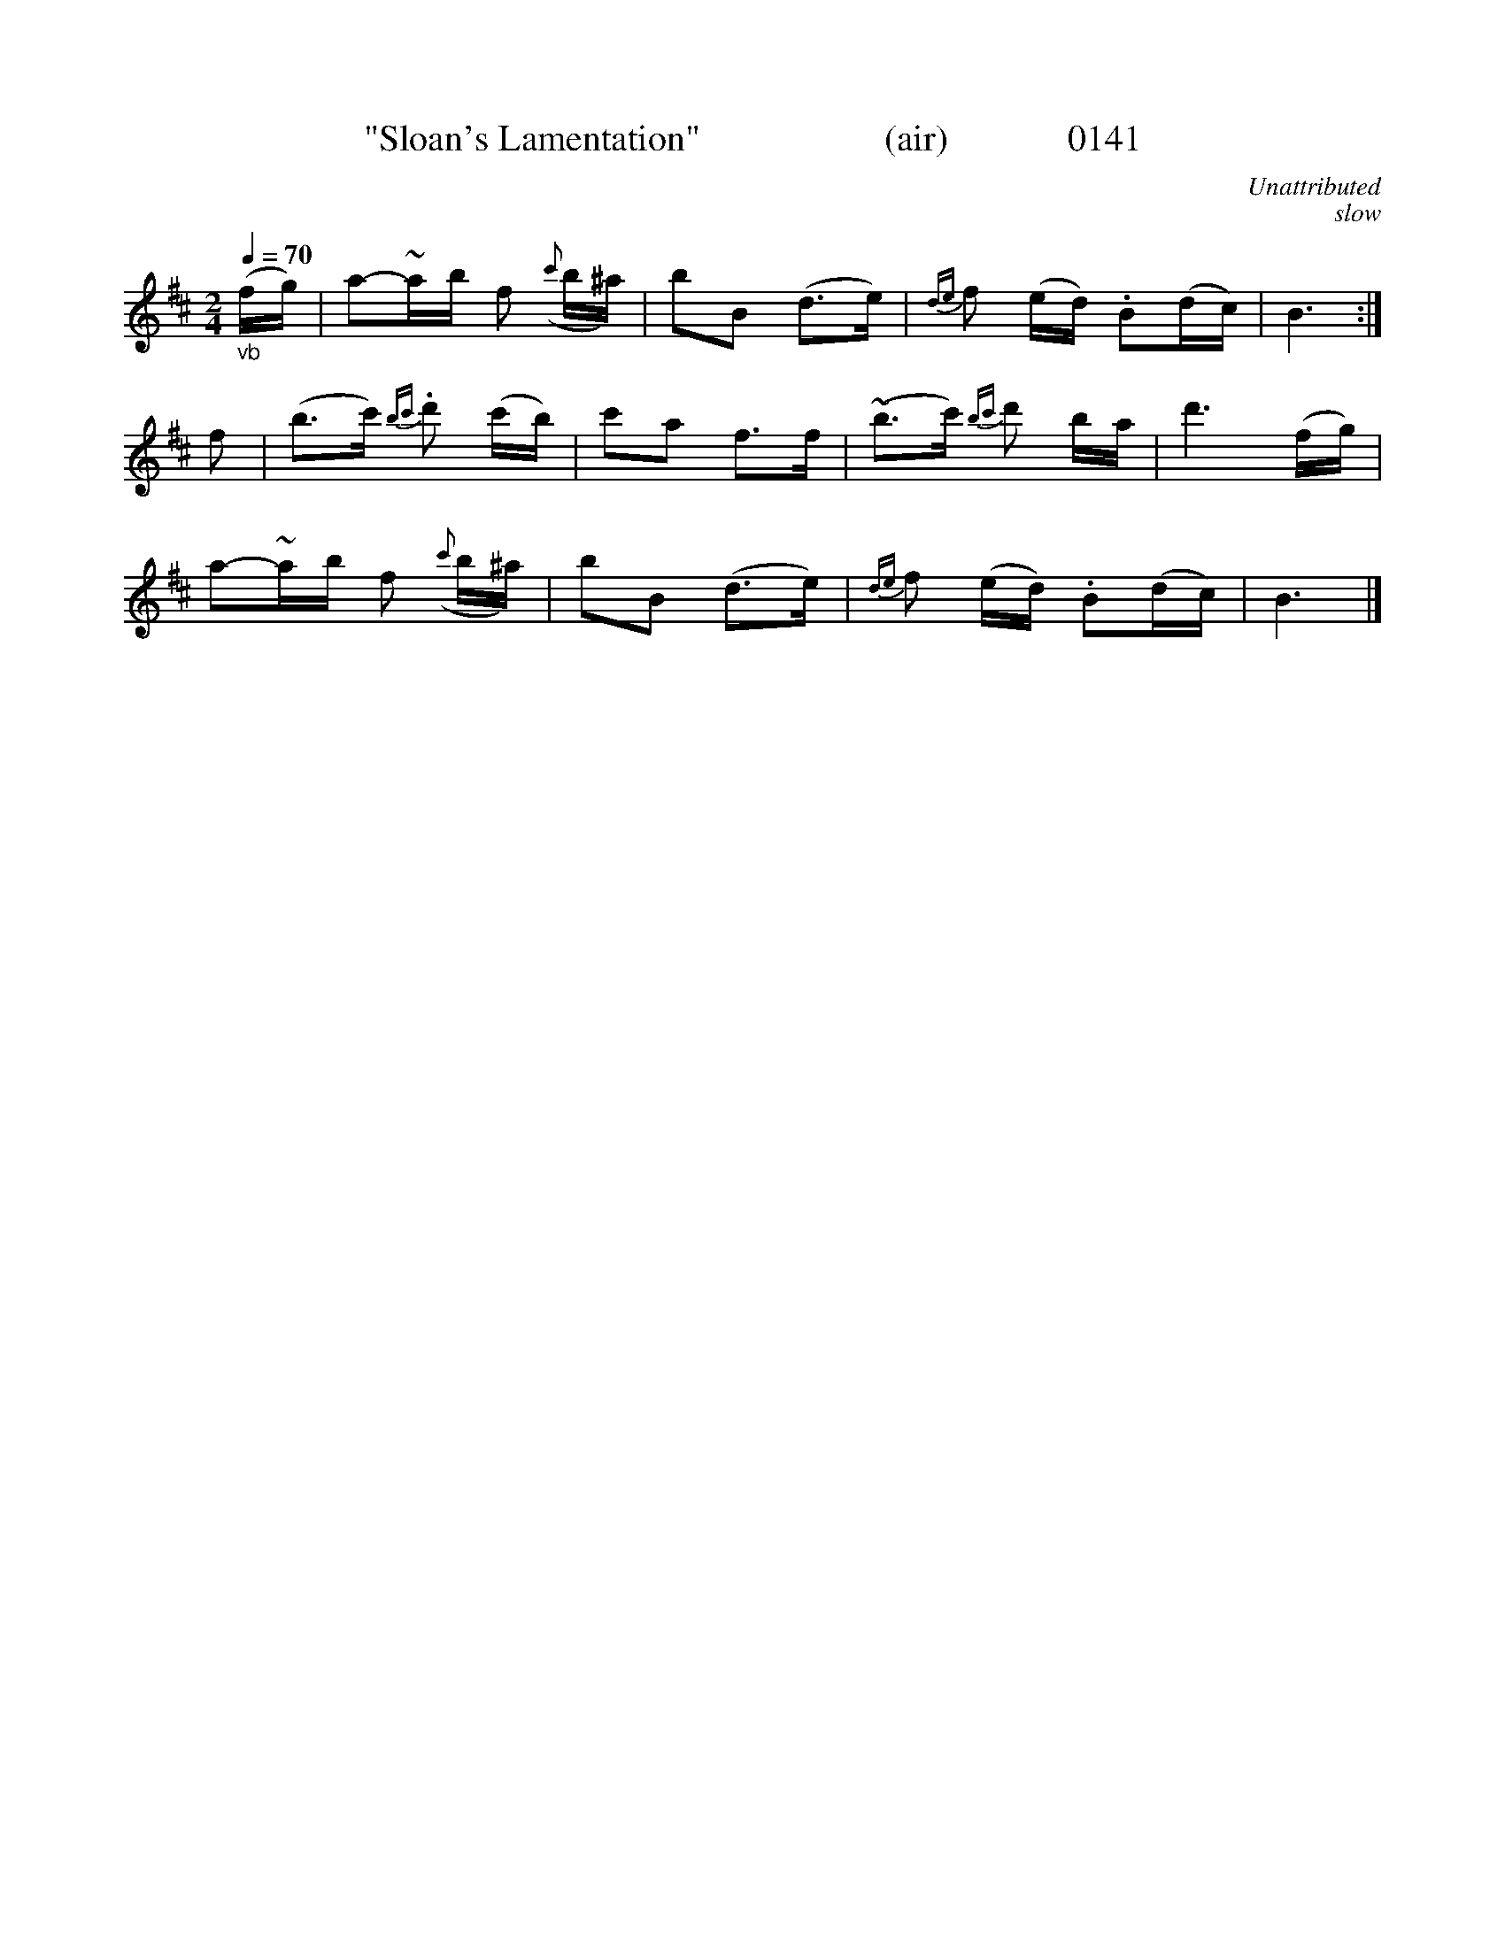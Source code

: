 X:0141
T:"Sloan's Lamentation"                    (air)             0141
C:Unattributed
B:O'Neill's Music Of Ireland (The 1850)   Lyon & Healy, Chicago   1903 ed.
C:slow
N:Note:  Replaced DC & FIne:  I think O'Neill was saving space.
Z:FROM O'NEILL'S TO NOTEWORTHY, FROM NOTEWORTHY TO ABC, MIDI AND .TXT BY VINCE BRENNAN 6-21-03 (HTTP://WWW.SOSYOURMOM.COM)
Q:1/4=70
I:abc2nwc
M:2/4
L:1/16
K:D
"_vb"(fg)|a2-~ab f2 ({c'}b^a)|b2B2 (d3e)|{de}f2 (ed) .B2(dc)|B6:|
f2|(b3c') {bc'}.d'2 (c'b)|c'2a2 f3f|~(b3c') {bc'}d'2 ba|d'6(fg)|
a2-~ab f2 ({c'}b^a)|b2B2 (d3e)|{de}f2 (ed) .B2(dc)|B6|]
